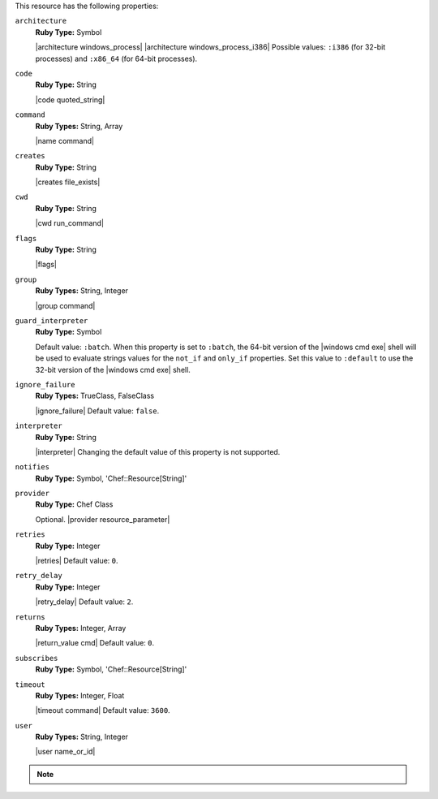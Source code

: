 .. The contents of this file may be included in multiple topics (using the includes directive).
.. The contents of this file should be modified in a way that preserves its ability to appear in multiple topics.

This resource has the following properties:

``architecture``
   **Ruby Type:** Symbol

   |architecture windows_process| |architecture windows_process_i386| Possible values: ``:i386`` (for 32-bit processes) and ``:x86_64`` (for 64-bit processes).

``code``
   **Ruby Type:** String

   |code quoted_string|

``command``
   **Ruby Types:** String, Array

   |name command|

``creates``
   **Ruby Type:** String

   |creates file_exists|

``cwd``
   **Ruby Type:** String

   |cwd run_command|

``flags``
   **Ruby Type:** String

   |flags|

``group``
   **Ruby Types:** String, Integer

   |group command|

``guard_interpreter``
   **Ruby Type:** Symbol

   Default value: ``:batch``. When this property is set to ``:batch``, the 64-bit version of the |windows cmd exe| shell will be used to evaluate strings values for the ``not_if`` and ``only_if`` properties. Set this value to ``:default`` to use the 32-bit version of the |windows cmd exe| shell.

``ignore_failure``
   **Ruby Types:** TrueClass, FalseClass

   |ignore_failure| Default value: ``false``.

``interpreter``
   **Ruby Type:** String

   |interpreter| Changing the default value of this property is not supported.

``notifies``
   **Ruby Type:** Symbol, 'Chef::Resource[String]'

   .. include:: ../../includes_resources_common/includes_resources_common_notification_notifies.rst

   .. include:: ../../includes_resources_common/includes_resources_common_notification_timers_12-5.rst

   .. include:: ../../includes_resources_common/includes_resources_common_notification_notifies_syntax.rst

``provider``
   **Ruby Type:** Chef Class

   Optional. |provider resource_parameter|

``retries``
   **Ruby Type:** Integer

   |retries| Default value: ``0``.

``retry_delay``
   **Ruby Type:** Integer

   |retry_delay| Default value: ``2``.

``returns``
   **Ruby Types:** Integer, Array

   |return_value cmd| Default value: ``0``.

``subscribes``
   **Ruby Type:** Symbol, 'Chef::Resource[String]'

   .. include:: ../../includes_resources_common/includes_resources_common_notification_subscribes.rst

   .. include:: ../../includes_resources_common/includes_resources_common_notification_timers_12-5.rst

   .. include:: ../../includes_resources_common/includes_resources_common_notification_subscribes_syntax.rst

``timeout``
   **Ruby Types:** Integer, Float

   |timeout command| Default value: ``3600``.

``user``
   **Ruby Types:** String, Integer

   |user name_or_id|

.. note:: .. include:: ../../includes_notes/includes_notes_batch_resource_link_to_cmdexe_technet.rst
